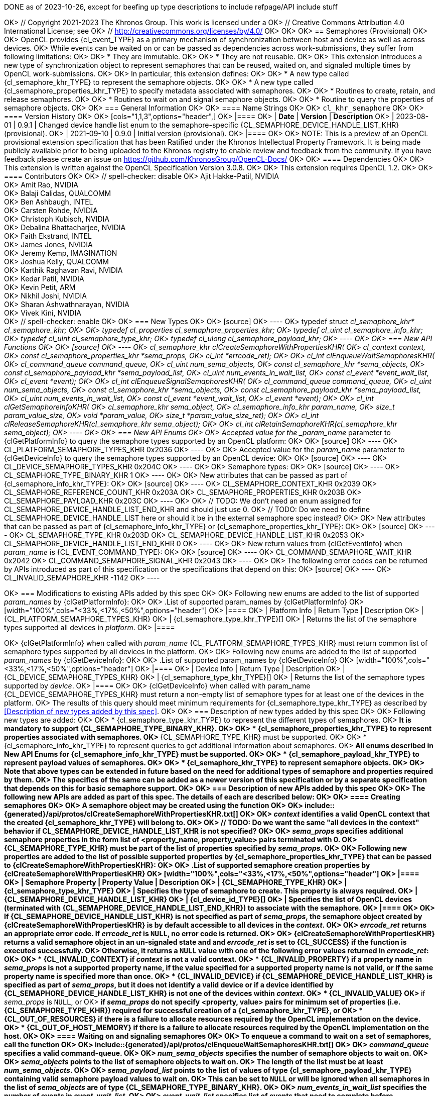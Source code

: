 DONE as of 2023-10-26, except for beefing up type descriptions to include
refpage/API include stuff

OK> // Copyright 2021-2023 The Khronos Group. This work is licensed under a
OK> // Creative Commons Attribution 4.0 International License; see
OK> // http://creativecommons.org/licenses/by/4.0/
OK>
OK> [[cl_khr_semaphore]]
OK> == Semaphores (Provisional)
OK>
OK> OpenCL provides {cl_event_TYPE} as a primary mechanism of synchronization between host and device as well as across devices.
OK> While events can be waited on or can be passed as dependencies across work-submissions, they suffer from following limitations:
OK>
OK> * They are immutable.
OK>
OK> * They are not reusable.
OK>
OK> This extension introduces a new type of synchronization object to represent semaphores that can be reused, waited on, and signaled multiple times by OpenCL work-submissions.
OK>
OK> In particular, this extension defines:
OK>
OK> * A new type called {cl_semaphore_khr_TYPE} to represent the semaphore objects.
OK>
OK> * A new type called {cl_semaphore_properties_khr_TYPE} to specify metadata associated with semaphores.
OK>
OK> * Routines to create, retain, and release semaphores.
OK>
OK> * Routines to wait on and signal semaphore objects.
OK>
OK> * Routine to query the properties of semaphore objects.
OK>
OK> === General Information
OK>
OK> ==== Name Strings
OK>
OK> `cl_khr_semaphore`
OK>
OK> ==== Version History
OK>
OK> [cols="1,1,3",options="header",]
OK> |====
OK> | *Date*     | *Version* | *Description*
OK> | 2023-08-01 | 0.9.1     | Changed device handle list enum to the semaphore-specific {CL_SEMAPHORE_DEVICE_HANDLE_LIST_KHR} (provisional).
OK> | 2021-09-10 | 0.9.0     | Initial version (provisional).
OK> |====
OK>
OK> NOTE: This is a preview of an OpenCL provisional extension specification that has been Ratified under the Khronos Intellectual Property Framework. It is being made publicly available prior to being uploaded to the Khronos registry to enable review and feedback from the community. If you have feedback please create an issue on https://github.com/KhronosGroup/OpenCL-Docs/
OK>
OK> ==== Dependencies
OK>
OK> This extension is written against the OpenCL Specification Version 3.0.8.
OK>
OK> This extension requires OpenCL 1.2.
OK>
OK> ==== Contributors
OK>
OK> // spell-checker: disable
OK> Ajit Hakke-Patil,  NVIDIA +
OK> Amit Rao, NVIDIA +
OK> Balaji Calidas, QUALCOMM +
OK> Ben Ashbaugh, INTEL +
OK> Carsten Rohde, NVIDIA +
OK> Christoph Kubisch, NVIDIA +
OK> Debalina Bhattacharjee, NVIDIA +
OK> Faith Ekstrand, INTEL +
OK> James Jones,  NVIDIA +
OK> Jeremy Kemp, IMAGINATION +
OK> Joshua Kelly, QUALCOMM +
OK> Karthik Raghavan Ravi, NVIDIA +
OK> Kedar Patil, NVIDIA +
OK> Kevin Petit, ARM +
OK> Nikhil Joshi, NVIDIA +
OK> Sharan Ashwathnarayan, NVIDIA +
OK> Vivek Kini,  NVIDIA +
OK> // spell-checker: enable
OK>
OK> === New Types
OK>
OK> [source]
OK> ----
OK> typedef struct _cl_semaphore_khr* cl_semaphore_khr;
OK>
OK> typedef cl_properties cl_semaphore_properties_khr;
OK> typedef cl_uint cl_semaphore_info_khr;
OK> typedef cl_uint cl_semaphore_type_khr;
OK> typedef cl_ulong cl_semaphore_payload_khr;
OK> ----
OK>
OK> === New API Functions
OK>
OK> [source]
OK> ----
OK> cl_semaphore_khr clCreateSemaphoreWithPropertiesKHR(
OK>     cl_context context,
OK>     const cl_semaphore_properties_khr *sema_props,
OK>     cl_int *errcode_ret);
OK>
OK> cl_int clEnqueueWaitSemaphoresKHR(
OK>     cl_command_queue command_queue,
OK>     cl_uint num_sema_objects,
OK>     const cl_semaphore_khr *sema_objects,
OK>     const cl_semaphore_payload_khr *sema_payload_list,
OK>     cl_uint num_events_in_wait_list,
OK>     const cl_event *event_wait_list,
OK>     cl_event *event);
OK>
OK> cl_int clEnqueueSignalSemaphoresKHR(
OK>     cl_command_queue command_queue,
OK>     cl_uint num_sema_objects,
OK>     const cl_semaphore_khr *sema_objects,
OK>     const cl_semaphore_payload_khr *sema_payload_list,
OK>     cl_uint num_events_in_wait_list,
OK>     const cl_event *event_wait_list,
OK>     cl_event *event);
OK>
OK> cl_int clGetSemaphoreInfoKHR(
OK>     cl_semaphore_khr sema_object,
OK>     cl_semaphore_info_khr param_name,
OK>     size_t param_value_size,
OK>     void *param_value,
OK>     size_t *param_value_size_ret);
OK>
OK> cl_int clReleaseSemaphoreKHR(cl_semaphore_khr sema_object);
OK>
OK> cl_int clRetainSemaphoreKHR(cl_semaphore_khr sema_object);
OK> ----
OK>
OK> === New API Enums
OK>
OK> Accepted value for the _param_name_ parameter to {clGetPlatformInfo} to query the semaphore types supported by an OpenCL platform:
OK>
OK> [source]
OK> ----
OK> CL_PLATFORM_SEMAPHORE_TYPES_KHR                             0x2036
OK> ----
OK>
OK> Accepted value for the _param_name_ parameter to {clGetDeviceInfo} to query the semaphore types supported by an OpenCL device:
OK>
OK> [source]
OK> ----
OK> CL_DEVICE_SEMAPHORE_TYPES_KHR                               0x204C
OK> ----
OK>
OK> Semaphore types:
OK>
OK> [source]
OK> ----
OK> CL_SEMAPHORE_TYPE_BINARY_KHR                                1
OK> ----
OK>
OK> New attributes that can be passed as part of {cl_semaphore_info_khr_TYPE}:
OK>
OK> [source]
OK> ----
OK> CL_SEMAPHORE_CONTEXT_KHR                                    0x2039
OK> CL_SEMAPHORE_REFERENCE_COUNT_KHR                            0x203A
OK> CL_SEMAPHORE_PROPERTIES_KHR                                 0x203B
OK> CL_SEMAPHORE_PAYLOAD_KHR                                    0x203C
OK> ----
OK>
OK> // TODO: We don't need an enum assigned for CL_SEMAPHORE_DEVICE_HANDLE_LIST_END_KHR and should just use 0.
OK> // TODO: Do we need to define CL_SEMAPHORE_DEVICE_HANDLE_LIST here or should it be in the external semaphore spec instead?
OK>
OK> New attributes that can be passed as part of {cl_semaphore_info_khr_TYPE} or {cl_semaphore_properties_khr_TYPE}:
OK>
OK> [source]
OK> ----
OK> CL_SEMAPHORE_TYPE_KHR                                       0x203D
OK> CL_SEMAPHORE_DEVICE_HANDLE_LIST_KHR                         0x2053
OK> CL_SEMAPHORE_DEVICE_HANDLE_LIST_END_KHR                     0
OK> ----
OK>
OK> New return values from {clGetEventInfo} when _param_name_ is {CL_EVENT_COMMAND_TYPE}:
OK>
OK> [source]
OK> ----
OK> CL_COMMAND_SEMAPHORE_WAIT_KHR                               0x2042
OK> CL_COMMAND_SEMAPHORE_SIGNAL_KHR                             0x2043
OK> ----
OK>
OK> The following error codes can be returned by APIs introduced as part of this specification or the specifications that depend on this:
OK> [source]
OK> ----
OK> CL_INVALID_SEMAPHORE_KHR                                    -1142
OK> ----

OK> === Modifications to existing APIs added by this spec
OK>
OK> Following new enums are added to the list of supported _param_names_ by {clGetPlatformInfo}:
OK>
OK> .List of supported param_names by {clGetPlatformInfo}
OK> [width="100%",cols="<33%,<17%,<50%",options="header"]
OK> |====
OK> | Platform Info | Return Type | Description
OK> | {CL_PLATFORM_SEMAPHORE_TYPES_KHR}
OK>   | {cl_semaphore_type_khr_TYPE}[]
OK>       | Returns the list of the semaphore types supported all devices in _platform_.
OK> |====

OK> {clGetPlatformInfo} when called with _param_name_ {CL_PLATFORM_SEMAPHORE_TYPES_KHR} must return common list of semaphore types supported by all devices in the platform.
OK>
OK> Following new enums are added to the list of supported _param_names_ by {clGetDeviceInfo}:
OK>
OK> .List of supported param_names by {clGetDeviceInfo}
OK> [width="100%",cols="<33%,<17%,<50%",options="header"]
OK> |====
OK> | Device Info | Return Type | Description
OK> | {CL_DEVICE_SEMAPHORE_TYPES_KHR}
OK>   | {cl_semaphore_type_khr_TYPE}[]
OK>       | Returns the list of the semaphore types supported by _device_.
OK> |====
OK>
OK> {clGetDeviceInfo} when called with param_name {CL_DEVICE_SEMAPHORE_TYPES_KHR} must return a non-empty list of semaphore types for at least one of the devices in the platform.
OK> The results of this query should meet minimum requirements for {cl_semaphore_type_khr_TYPE} as described by <<Description of new types added by this spec>>.
OK>
OK> === Description of new types added by this spec
OK>
OK> Following new types are added:
OK>
OK> * {cl_semaphore_type_khr_TYPE} to represent the different types of semaphores.
OK>     ** It is mandatory to support {CL_SEMAPHORE_TYPE_BINARY_KHR}.
OK>
OK> * {cl_semaphore_properties_khr_TYPE} to represent properties associated with semaphores.
OK>     ** {CL_SEMAPHORE_TYPE_KHR} must be supported.
OK>
OK> * {cl_semaphore_info_khr_TYPE} to represent queries to get additional information about semaphores.
OK>     ** All enums described in New API Enums for {cl_semaphore_info_khr_TYPE} must be supported.
OK>
OK> * {cl_semaphore_payload_khr_TYPE} to represent payload values of semaphores.
OK>
OK> * {cl_semaphore_khr_TYPE} to represent semaphore objects.
OK>
OK> Note that above types can be extended in future based on the need for additional types of semaphore and properties required by them.
OK> The specifics of the same can be added as a newer version of this specification or by a separate specification that depends on this for basic semaphore support.
OK>
OK> === Description of new APIs added by this spec
OK>
OK> The following new APIs are added as part of this spec. The details of each are described below:
OK>
OK> ==== Creating semaphores
OK>
OK> A *semaphore object* may be created using the function
OK>
OK> include::{generated}/api/protos/clCreateSemaphoreWithPropertiesKHR.txt[]
OK>
OK> _context_ identifies a valid OpenCL context that the created {cl_semaphore_khr_TYPE} will belong to.
OK>
OK> // TODO: Do we want the same "all devices in the context" behavior if CL_SEMAPHORE_DEVICE_HANDLE_LIST_KHR is not specified?
OK>
OK> _sema_props_ specifies additional semaphore properties in the form list of <property_name, property_value> pairs terminated with 0.
OK> {CL_SEMAPHORE_TYPE_KHR} must be part of the list of properties specified by _sema_props_.
OK>
OK> Following new properties are added to the list of possible supported properties by {cl_semaphore_properties_khr_TYPE} that can be passed to {clCreateSemaphoreWithPropertiesKHR}:
OK>
OK> .List of supported semaphore creation properties by {clCreateSemaphoreWithPropertiesKHR}
OK> [width="100%",cols="<33%,<17%,<50%",options="header"]
OK> |====
OK> | Semaphore Property | Property Value | Description
OK> | {CL_SEMAPHORE_TYPE_KHR}
OK>   | {cl_semaphore_type_khr_TYPE}
OK>       | Specifies the type of semaphore to create. This property is always required.
OK> | {CL_SEMAPHORE_DEVICE_HANDLE_LIST_KHR}
OK>   | {cl_device_id_TYPE}[]
OK>       | Specifies the list of OpenCL devices (terminated with {CL_SEMAPHORE_DEVICE_HANDLE_LIST_END_KHR}) to associate with the semaphore.
OK> |====
OK>
OK> If {CL_SEMAPHORE_DEVICE_HANDLE_LIST_KHR} is not specified as part of _sema_props_, the semaphore object created by {clCreateSemaphoreWithPropertiesKHR} is by default accessible to all devices in the _context_.
OK>
OK> _errcode_ret_ returns an appropriate error code. If _errcode_ret_ is `NULL`, no error code is returned.
OK>
OK> {clCreateSemaphoreWithPropertiesKHR} returns a valid semaphore object in an un-signaled state and and _errcode_ret_ is set to {CL_SUCCESS} if the function is executed successfully.
OK> Otherwise, it returns a `NULL` value with one of the following error values returned in _errcode_ret_:
OK>
OK> * {CL_INVALID_CONTEXT} if _context_ is not a valid context.
OK> * {CL_INVALID_PROPERTY} if a property name in _sema_props_ is not a supported property name, if the value specified for a supported property name is not valid, or if the same property name is specified more than once.
OK> * {CL_INVALID_DEVICE} if {CL_SEMAPHORE_DEVICE_HANDLE_LIST_KHR} is specified as part of _sema_props_, but it does not identify a valid device or if a device identified by {CL_SEMAPHORE_DEVICE_HANDLE_LIST_KHR} is not one of the devices within _context_.
OK> * {CL_INVALID_VALUE}
OK> ** if _sema_props_ is `NULL`, or
OK> ** if _sema_props_ do not specify <property, value> pairs for minimum set of properties (i.e. {CL_SEMAPHORE_TYPE_KHR}) required for successful creation of a {cl_semaphore_khr_TYPE}, or
OK> * {CL_OUT_OF_RESOURCES} if there is a failure to allocate resources required by the OpenCL implementation on the device.
OK> * {CL_OUT_OF_HOST_MEMORY} if there is a failure to allocate resources required by the OpenCL implementation on the host.
OK>
OK> ==== Waiting on and signaling semaphores
OK>
OK> To enqueue a command to wait on a set of semaphores, call the function
OK>
OK> include::{generated}/api/protos/clEnqueueWaitSemaphoresKHR.txt[]
OK>
OK> _command_queue_ specifies a valid command-queue.
OK>
OK> _num_sema_objects_ specifies the number of semaphore objects to wait on.
OK>
OK> _sema_objects_ points to the list of semaphore objects to wait on.
OK> The length of the list must be at least _num_sema_objects_.
OK>
OK> _sema_payload_list_ points to the list of values of type {cl_semaphore_payload_khr_TYPE} containing valid semaphore payload values to wait on.
OK> This can be set to `NULL` or will be ignored when all semaphores in the list of _sema_objects_ are of type {CL_SEMAPHORE_TYPE_BINARY_KHR}.
OK>
OK> _num_events_in_wait_list_ specifies the number of events in _event_wait_list_.
OK>
OK> _event_wait_list_ specifies list of events that need to complete before {clEnqueueWaitSemaphoresKHR} can be executed.
OK> If _event_wait_list_ is `NULL`, then {clEnqueueWaitSemaphoresKHR} does not wait on any event to complete.
OK> If _event_wait_list_ is `NULL`, _num_events_in_wait_list_ must be 0.
OK> If _event_wait_list_ is not `NULL`, the list of events pointed to by _event_wait_list_ must be valid and _num_events_in_wait_list_ must be greater than 0.
OK> The events specified in _event_wait_list_ act as synchronization points.
OK> The context associated with events in _event_wait_list_ and that associated with _command_queue_ must be the same.
OK>
OK> _event_ returns an event object that identifies this particular command and can be used to query or queue a wait for this particular command to complete.
OK> _event_ can be `NULL` in which case it will not be possible for the application to query the status of this command or queue a wait for this command to complete.
OK>
OK> The semaphore wait command waits for a list of events to complete and a list of semaphore objects to become signaled.
OK> The semaphore wait command returns an _event_ which can be waited on to ensure that all events in the _event_wait_list_ have completed and all semaphores in _sema_objects_ have been signaled.
OK> {clEnqueueWaitSemaphoresKHR} will not return until the binary semaphores in _sema_objects_ are in a state that makes them safe to re-signal. If necessary, implementations may block in {clEnqueueWaitSemaphoresKHR} to ensure the correct state of semaphores when returning. There are no implications from this behavior for the state of _event_ or the events in _event_wait_list_ when {clEnqueueWaitSemaphoresKHR} returns. Waiting on the same binary semaphore twice without an interleaving signal may lead to undefined behavior.
OK>
OK> {clEnqueueWaitSemaphoresKHR} returns {CL_SUCCESS} if the function is executed successfully.
OK> Otherwise, it returns one of the following errors:
OK>
OK> * {CL_INVALID_COMMAND_QUEUE}
OK> ** if _command_queue_ is not a valid command-queue, or
OK> ** if the device associated with _command_queue_ is not same as one of the devices specified by {CL_SEMAPHORE_DEVICE_HANDLE_LIST_KHR} at the time of creating one or more of _sema_objects_, or
OK> ** if one or more of _sema_objects_ belong to a context that does not contain a device associated with _command_queue_.
OK> * {CL_INVALID_VALUE} if _num_sema_objects_ is 0.
OK> * {CL_INVALID_SEMAPHORE_KHR} if any of the semaphore objects specified by _sema_objects_ is not valid.
OK> * {CL_INVALID_CONTEXT} if the context associated with _command_queue_ and any of the semaphore objects in _sema_objects_ are not the same or if the context associated with _command_queue_ and that associated with events in _event_wait_list_ are not the same.
OK> * {CL_INVALID_VALUE} if any of the semaphore objects specified by _sema_objects_ requires a semaphore payload and _sema_payload_list_ is `NULL`.
OK> * {CL_INVALID_EVENT_WAIT_LIST}
OK>      ** if _event_wait_list_ is `NULL` and _num_events_in_wait_list_ is not 0, or
OK>      ** if _event_wait_list_ is not `NULL` and _num_events_in_wait_list_ is 0, or
OK>      ** if event objects in _event_wait_list_ are not valid events.
OK> * {CL_EXEC_STATUS_ERROR_FOR_EVENTS_IN_WAIT_LIST} if the execution status of any of the events in _event_wait_list_ is a negative integer value.
OK> * {CL_OUT_OF_RESOURCES} if there is a failure to allocate resources required by the OpenCL implementation on the device.
OK> * {CL_OUT_OF_HOST_MEMORY} if there is a failure to allocate resources required by the OpenCL implementation on the host.
OK>
OK> To enqueue a command to signal a set of semaphores, call the function
OK>
OK> include::{generated}/api/protos/clEnqueueSignalSemaphoresKHR.txt[]
OK>
OK> _command_queue_ specifies a valid command-queue.
OK>
OK> _num_sema_objects_ specifies the number of semaphore objects to signal.
OK>
OK> _sema_objects_ points to the list of semaphore objects to signal.
OK> The length of the list must be at least _num_sema_objects_.
OK>
OK> _sema_payload_list_ points to the list of values of type {cl_semaphore_payload_khr_TYPE} containing semaphore payload values to signal.
OK> This can be set to `NULL` or will be ignored when all semaphores in the list of _sema_objects_ are of type {CL_SEMAPHORE_TYPE_BINARY_KHR}.
OK>
OK> _num_events_in_wait_list_ specifies the number of events in event_wait_list.
OK>
OK> _event_wait_list_ points to the list of events that need to complete before {clEnqueueSignalSemaphoresKHR} can be executed.
OK> If _event_wait_list_ is `NULL`, then {clEnqueueSignalSemaphoresKHR} does not wait on any event to complete.
OK> If _event_wait_list_ is `NULL`, _num_events_in_wait_list_ must be 0.
OK> If _event_wait_list_ is not `NULL`, the list of events pointed to by _event_wait_list_ must be valid and
OK> _num_events_in_wait_list_ must be greater than 0.
OK> The events specified in _event_wait_list_ act as synchronization points.
OK> The context associated with events in _event_wait_list_ and that associated with _command_queue_ must be the same.
OK>
OK> _event_ returns an event object that identifies this particular command and can be used to query or queue a wait for this particular command to complete.
OK> _event_ can be `NULL` in which case it will not be possible for the application to query the status of this command
OK> or queue a wait for this command to complete.
OK>
OK> The semaphore signal command waits for a list of events to complete and then signals a list of semaphore objects.
OK> The semaphore signal command returns an _event_ which can be waited on to ensure that all events in the _event_wait_list_ have completed and all semaphores in _sema_objects_ have been signaled.
OK> The successful completion of the event generated by {clEnqueueSignalSemaphoresKHR} called on one or more semaphore objects of type {CL_SEMAPHORE_TYPE_BINARY_KHR} changes the state of the corresponding semaphore objects to signaled.  {clEnqueueSignalSemaphoresKHR} will not return until the binary semaphores in _sema_objects_ are in a state that makes them safe to wait on again.  If necessary, implementations may block in {clEnqueueSignalSemaphoresKHR} to ensure the correct state of semaphores when returning.  There are no implications from this behavior for the state of _event_ or the events in _event_wait_list_ when {clEnqueueSignalSemaphoresKHR} returns. Signaling the same binary semaphore twice without an interleaving wait may lead to undefined behavior.
OK>
OK> {clEnqueueSignalSemaphoresKHR} returns {CL_SUCCESS} if the function is executed successfully.
OK> Otherwise, it returns one of the following errors:
OK>
OK> * {CL_INVALID_COMMAND_QUEUE}
OK> ** if _command_queue_ is not a valid command-queue, or
OK> ** if the device associated with _command_queue_ is not same as one of the devices specified by {CL_SEMAPHORE_DEVICE_HANDLE_LIST_KHR} at the time of creating one or more of _sema_objects_, or
OK> ** if one or more of _sema_objects_ belong to a context that does not contain a device associated with _command_queue_.
OK> * {CL_INVALID_VALUE} if _num_sema_objects_ is 0
OK> * {CL_INVALID_SEMAPHORE_KHR} if any of the semaphore objects specified by _sema_objects_ is not valid.
OK> * {CL_INVALID_CONTEXT} if the context associated with _command_queue_ and any of the semaphore objects in _sema_objects_ are not the same or if the context associated with _command_queue_ and that associated with events in _event_wait_list_ are not the same.
OK> * {CL_INVALID_VALUE} if any of the semaphore objects specified by _sema_objects_ requires a semaphore payload and _sema_payload_list_ is `NULL`.
OK> * {CL_INVALID_EVENT_WAIT_LIST}
OK>     ** if _event_wait_list_ is `NULL` and _num_events_in_wait_list_ is not 0, or
OK>     ** if _event_wait_list_ is not `NULL` and _num_events_in_wait_list_ is 0, or
OK>     ** if event objects in _event_wait_list_ are not valid events.
OK> * {CL_EXEC_STATUS_ERROR_FOR_EVENTS_IN_WAIT_LIST} if the execution status of any of the events in _event_wait_list_ is a negative integer value.
OK> * {CL_OUT_OF_RESOURCES} if there is a failure to allocate resources required by the OpenCL implementation on the device.
OK> * {CL_OUT_OF_HOST_MEMORY} if there is a failure to allocate resources required by the OpenCL implementation on the host.
OK>
OK> ==== Semaphore Queries
OK>
OK> To query information about a semaphore object, call the function
OK>
OK> include::{generated}/api/protos/clGetSemaphoreInfoKHR.txt[]
OK>
OK> _sema_object_ specifies the semaphore object being queried.
OK>
OK> _param_name_ is a constant that specifies the semaphore information to query, and must be one of the values shown in <<cl_khr_semaphore_info-table>>.
OK>
OK> _param_value_ is a pointer to memory where the result of the query is returned as described in <<cl_khr_semaphore_info-table>>. If _param_value_ is `NULL`, it is ignored.
OK>
OK> _param_value_size_ specifies the size in bytes of memory pointed to _param_value_. This size must be greater than or equal to the size of the return type described in table <<cl_khr_semaphore_info-table>>.
OK>
OK> _param_value_size_ret_ returns the actual size in bytes of data
OK> being queried by _param_value_. If _param_value_size_ret_ is `NULL`, it is ignored.
OK>
OK> [[cl_khr_semaphore_info-table]]
OK> .List of supported param_names by {clGetSemaphoreInfoKHR}
OK> [width="100%",cols="<33%,<17%,<50%",options="header"]
OK> |====
OK> | Semaphore Info | Return Type | Description
OK> | {CL_SEMAPHORE_CONTEXT_KHR}
OK>   | {cl_context_TYPE}
OK>       | Returns the context specified when the semaphore is created.
OK>
OK> | {CL_SEMAPHORE_REFERENCE_COUNT_KHR} footnote:[{fn-reference-count-usage}]
OK>   | {cl_uint_TYPE}
OK>       | Returns the semaphore reference count.
OK>
OK> | {CL_SEMAPHORE_PROPERTIES_KHR}
OK>   | {cl_semaphore_properties_khr_TYPE}[]
OK>       | Return the properties argument specified in
OK>         {clCreateSemaphoreWithPropertiesKHR}.
OK>
OK>         The implementation must return the values specified in the properties
OK>         argument in the same order and without including additional properties.
OK>
OK> | {CL_SEMAPHORE_TYPE_KHR}
OK>   | {cl_semaphore_type_khr_TYPE}
OK>       | Returns the semaphore type.
OK>
OK> | {CL_SEMAPHORE_PAYLOAD_KHR}
OK>   | {cl_semaphore_payload_khr_TYPE}
OK>       | Returns the semaphore payload value. For semaphores of type
OK>         {CL_SEMAPHORE_TYPE_BINARY_KHR}, the payload value returned will be `0`
OK>         if the semaphore is in an un-signaled state and `1` if it is in a
OK>         signaled state.
OK>
OK> | {CL_SEMAPHORE_DEVICE_HANDLE_LIST_KHR}
OK>   | {cl_device_id_TYPE}[]
OK>       | Returns the list of OpenCL devices the semaphore is associated with.
OK> |====
OK>
OK> {clGetSemaphoreInfoKHR} returns {CL_SUCCESS} if the information is queried successfully.
OK> Otherwise, it returns one of the following errors:
OK>
OK> * {CL_INVALID_SEMAPHORE_KHR}
OK> ** if _sema_object_ is not a valid semaphore
OK> * {CL_INVALID_VALUE}
OK> ** if _param_name_ is not one of the attribute defined in table <<cl_khr_semaphore_info-table>> or
OK> ** if _param_value_size_ is less than the size of Return Type of the corresponding _param_name_ attribute as defined in table <<cl_khr_semaphore_info-table>>.
OK> * {CL_OUT_OF_RESOURCES} if there is a failure to allocate resources required by the OpenCL implementation on the device.
OK> * {CL_OUT_OF_HOST_MEMORY} if there is a failure to allocate resources required by the OpenCL implementation on the host.
OK>
OK> ==== Retaining and Releasing Semaphores
OK>
OK> To release a semaphore object, call the function
OK>
OK> include::{generated}/api/protos/clReleaseSemaphoreKHR.txt[]
OK>
OK> _sema_object_ specifies the semaphore object to be released.
OK>
OK> The _sema_object_ reference count is decremented.
OK>
OK> {clReleaseSemaphoreKHR} returns {CL_SUCCESS} if the function is executed successfully.
OK> Otherwise, it returns one of the following errors:
OK>
OK> * {CL_INVALID_SEMAPHORE_KHR} if _sema_object_ is not a valid semaphore object.
OK> * {CL_OUT_OF_RESOURCES} if there is a failure to allocate resources required by the OpenCL implementation on the device.
OK> * {CL_OUT_OF_HOST_MEMORY} if there is a failure to allocate resources required by the OpenCL implementation on the host.
OK>
OK> After the reference count becomes zero and commands queued for execution on a
OK> command-queue(s) that use _sema_object_ have finished, the semaphore object is
OK> deleted.
OK> Using this function to release a reference that was not obtained by creating the
OK> object via {clCreateSemaphoreWithPropertiesKHR} or by calling
OK> {clRetainSemaphoreKHR} causes undefined behavior.
OK>
OK> To retain a semaphore object, call the function
OK>
OK> include::{generated}/api/protos/clRetainSemaphoreKHR.txt[]
OK>
OK> _sema_object_ specifies the semaphore object to be retained.
OK>
OK> increments the reference count of _sema_object_.
OK>
OK> {clRetainSemaphoreKHR} returns {CL_SUCCESS} if the function is executed successfully.
OK> Otherwise, it returns one of the following errors:
OK>
OK> * {CL_INVALID_SEMAPHORE_KHR} if _sema_object_ is not a valid semaphore object.
OK> * {CL_OUT_OF_RESOURCES} if there is a failure to allocate resources required by the OpenCL implementation on the device.
OK> * {CL_OUT_OF_HOST_MEMORY} if there is a failure to allocate resources required by the OpenCL implementation on the host.
OK>
OK> [[cl_khr_semaphore-Sample-Code]]
OK> === Sample Code
OK>
OK> . Example for semaphore creation in a single device context
OK> +
OK> --
OK> [source]
OK> ----
OK> // Get cl_devices of the platform.
OK> clGetDeviceIDs(..., &devices, &deviceCount);
OK>
OK> // Create cl_context with just first device
OK> context = clCreateContext(..., 1, devices, ...);
OK>
OK> // Create clSema of type cl_semaphore_khr usable on single device in the context
OK>
OK> cl_semaphore_properties_khr sema_props[] =
OK>         {(cl_semaphore_properties_khr)CL_SEMAPHORE_TYPE_KHR,
OK>          (cl_semaphore_properties_khr)CL_SEMAPHORE_TYPE_BINARY_KHR,
OK>           0};
OK>
OK> int errcode_ret = 0;
OK>
OK> cl_semaphore_khr clSema = clCreateSemaphoreWithPropertiesKHR(context,
OK>                                                              sema_props,
OK>                                                              &errcode_ret);
OK> ----
OK> --
OK>
OK> . Example for semaphore creation for a single device in a multi-device context
OK> +
OK> --
OK> [source]
OK> ----
OK> // Get cl_devices of the platform.
OK> clGetDeviceIDs(..., &devices, &deviceCount);
OK>
OK> // Create cl_context with first two devices
OK> clCreateContext(..., 2, devices, ...);
OK>
OK> // Create clSema of type cl_semaphore_khr usable only on device 0
OK> cl_semaphore_properties_khr sema_props[] = {
OK>     (cl_semaphore_properties_khr)CL_SEMAPHORE_TYPE_KHR,
OK>     (cl_semaphore_properties_khr)CL_SEMAPHORE_TYPE_BINARY_KHR,
OK>     (cl_semaphore_properties_khr)CL_SEMAPHORE_DEVICE_HANDLE_LIST_KHR,
OK>     (cl_semaphore_properties_khr)devices[0],
OK>     CL_SEMAPHORE_DEVICE_HANDLE_LIST_END_KHR,
OK>     0
OK> };
OK>
OK> int errcode_ret = 0;
OK>
OK> cl_semaphore_khr clSema = clCreateSemaphoreWithPropertiesKHR(context,
OK>                                                              sema_props,
OK>                                                              &errcode_ret);
OK> ----
OK> --
OK> . Example for synchronization using Wait and Signal
OK> +
OK> --
OK> [source]
OK> ----
OK> // clSema is created using clCreateSemaphoreWithPropertiesKHR
OK> // using one of the examples for semaphore creation.
OK>
OK> cl_semaphore_khr clSema = clCreateSemaphoreWithPropertiesKHR(context,
OK>                                                              sema_props,
OK>                                                              &errcode_ret);
OK>
OK> // Start the main loop
OK>
OK> while (true) {
OK>     // (not shown) Signal the semaphore from other work
OK>
OK>     // Wait for the semaphore in OpenCL
OK>     // by calling clEnqueueWaitSemaphoresKHR on 'clSema'
OK>     clEnqueueWaitSemaphoresKHR(/*command_queue*/              command_queue,
OK>                                /*num_sema_objects*/           1,
OK>                                /*sema_objects*/               &clSema,
OK>                                /*sema_payload_list*/          NULL,
OK>                                /*num_events_in_wait_list*/    0,
OK>                                /*event_wait_list*/            NULL,
OK>                                /*event*/                      NULL);
OK>
OK>     // Launch kernel that accesses extMem
OK>     clEnqueueNDRangeKernel(command_queue, ...);
OK>
OK>     // Signal the semaphore in OpenCL
OK>     clEnqueueSignalSemaphoresKHR(/*command_queue*/              command_queue,
OK>                                  /*num_sema_objects*/           1,
OK>                                  /*sema_objects*/               &clSema,
OK>                                  /*sema_payload_list*/          NULL,
OK>                                  /*num_events_in_wait_list*/    0,
OK>                                  /*event_wait_list*/            NULL,
OK>                                  /*event*/                      NULL);
OK>
OK>     // (not shown) Launch other work that waits on 'clSema'
OK> }
OK> ----
OK> --
OK> . Example for {clGetSemaphoreInfoKHR}
OK> +
OK> --
OK> [source]
OK> ----
OK> // clSema is created using clCreateSemaphoreWithPropertiesKHR
OK> // using one of the examples for semaphore creation.
OK>
OK> cl_semaphore_khr clSema = clCreateSemaphoreWithPropertiesKHR(context,
OK>                                                              sema_props,
OK>                                                              &errcode_ret);
OK>
OK> // Start the main rendering loop
OK>
OK> while (true) {
OK>     // (not shown) Signal the semaphore from other work
OK>
OK>     // Wait for the semaphore in OpenCL, by calling clEnqueueWaitSemaphoresKHR on 'clSema'
OK>     clEnqueueWaitSemaphoresKHR(/*command_queue*/              command_queue,
OK>                                /*num_sema_objects*/           1,
OK>                                /*sema_objects*/               &clSema,
OK>                                /*sema_payload_list*/          NULL,
OK>                                /*num_events_in_wait_list*/    0,
OK>                                /*event_wait_list*/            NULL,
OK>                                /*event*/                      NULL);
OK>
OK>     // Launch kernel in OpenCL
OK>     clEnqueueNDRangeKernel(command_queue, ...);
OK>
OK>     // Signal the semaphore in OpenCL
OK>     clEnqueueSignalSemaphoresKHR(/*command_queue*/              command_queue,
OK>                                  /*num_sema_objects*/           1,
OK>                                  /*sema_objects*/               &clSema,
OK>                                  /*sema_payload_list*/          NULL,
OK>                                  /*num_events_in_wait_list*/    0,
OK>                                  /*event_wait_list*/            NULL,
OK>                                  /*event*/                      NULL);
OK>
OK>     // Query type of clSema
OK>     clGetSemaphoreInfoKHR(/*sema_object*/           clSema,
OK>                           /*param_name*/            CL_SEMAPHORE_TYPE_KHR,
OK>                           /*param_value_size*/      sizeof(cl_semaphore_type_khr),
OK>                           /*param_value*/           &clSemaType,
OK>                           /*param_value_ret_size*/  &clSemaTypeSize);
OK>
OK>     if (clSemaType == CL_SEMAPHORE_TYPE_BINARY_KHR) {
OK>         // Do something
OK>     }
OK>     else {
OK>         // Do something else
OK>     }
OK>     // (not shown) Launch other work that waits on 'clSema'
OK> }
OK> ----
OK> --
